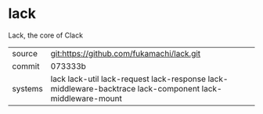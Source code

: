 * lack

Lack, the core of Clack

|---------+----------------------------------------------------------------------------------------------------------|
| source  | git:https://github.com/fukamachi/lack.git                                                                |
| commit  | 073333b                                                                                                  |
| systems | lack lack-util lack-request lack-response lack-middleware-backtrace lack-component lack-middleware-mount |
|---------+----------------------------------------------------------------------------------------------------------|
